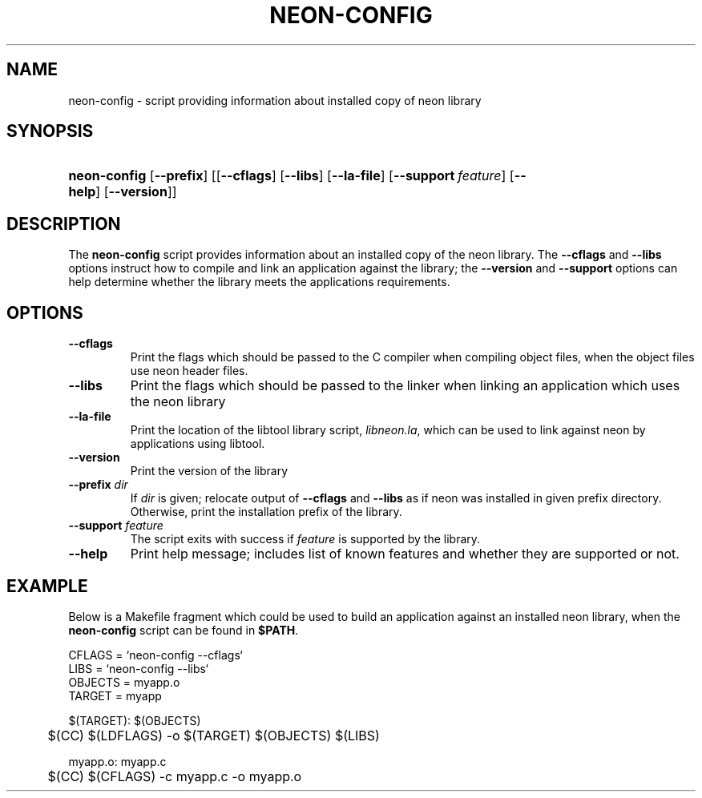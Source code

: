 .\" ** You probably do not want to edit this file directly **
.\" It was generated using the DocBook XSL Stylesheets (version 1.69.1).
.\" Instead of manually editing it, you probably should edit the DocBook XML
.\" source for it and then use the DocBook XSL Stylesheets to regenerate it.
.TH "NEON\-CONFIG" "1" "23 January 2007" "neon 0.26.3" "neon API reference"
.\" disable hyphenation
.nh
.\" disable justification (adjust text to left margin only)
.ad l
.SH "NAME"
neon\-config \- script providing information about installed copy of neon library
.SH "SYNOPSIS"
.HP 12
\fBneon\-config\fR [\fB\-\-prefix\fR] [[\fB\-\-cflags\fR] [\fB\-\-libs\fR] [\fB\-\-la\-file\fR] [\fB\-\-support\fR\ \fIfeature\fR] [\fB\-\-help\fR] [\fB\-\-version\fR]]
.SH "DESCRIPTION"
.PP
The
\fBneon\-config\fR
script provides information about an installed copy of the neon library. The
\fB\-\-cflags\fR
and
\fB\-\-libs\fR
options instruct how to compile and link an application against the library; the
\fB\-\-version\fR
and
\fB\-\-support\fR
options can help determine whether the library meets the applications requirements.
.SH "OPTIONS"
.TP
\fB\-\-cflags\fR
Print the flags which should be passed to the C compiler when compiling object files, when the object files use neon header files.
.TP
\fB\-\-libs\fR
Print the flags which should be passed to the linker when linking an application which uses the neon library
.TP
\fB\-\-la\-file\fR
Print the location of the libtool library script,
\fIlibneon.la\fR, which can be used to link against neon by applications using libtool.
.TP
\fB\-\-version\fR
Print the version of the library
.TP
\fB\-\-prefix\fR \fIdir\fR
If
\fIdir\fR
is given; relocate output of
\fB\-\-cflags\fR
and
\fB\-\-libs\fR
as if neon was installed in given prefix directory. Otherwise, print the installation prefix of the library.
.TP
\fB\-\-support\fR \fIfeature\fR
The script exits with success if
\fIfeature\fR
is supported by the library.
.TP
\fB\-\-help\fR
Print help message; includes list of known features and whether they are supported or not.
.SH "EXAMPLE"
.PP
Below is a Makefile fragment which could be used to build an application against an installed neon library, when the
\fBneon\-config\fR
script can be found in
\fB$PATH\fR.
.sp
.nf
CFLAGS = `neon\-config \-\-cflags`
LIBS = `neon\-config \-\-libs`
OBJECTS = myapp.o
TARGET = myapp

$(TARGET): $(OBJECTS)
	$(CC) $(LDFLAGS) \-o $(TARGET) $(OBJECTS) $(LIBS)

myapp.o: myapp.c
	$(CC) $(CFLAGS) \-c myapp.c \-o myapp.o
.fi
